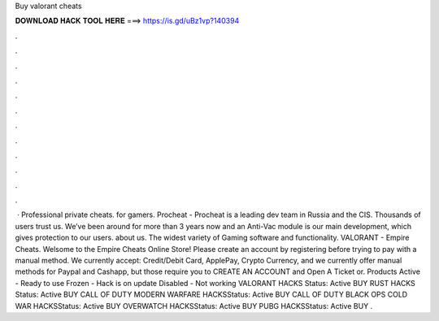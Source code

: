 Buy valorant cheats

𝐃𝐎𝐖𝐍𝐋𝐎𝐀𝐃 𝐇𝐀𝐂𝐊 𝐓𝐎𝐎𝐋 𝐇𝐄𝐑𝐄 ===> https://is.gd/uBz1vp?140394

.

.

.

.

.

.

.

.

.

.

.

.

 · Professional private cheats. for gamers. Procheat - Procheat is a leading dev team in Russia and the CIS. Thousands of users trust us. We’ve been around for more than 3 years now and an Anti-Vac module is our main development, which gives protection to our users. about us. The widest variety of Gaming software and functionality. VALORANT - Empire Cheats. Welsome to the Empire Cheats Online Store! Please create an account by registering before trying to pay with a manual method. We currently accept: Credit/Debit Card, ApplePay, Crypto Currency, and we currently offer manual methods for Paypal and Cashapp, but those require you to CREATE AN ACCOUNT and Open A Ticket or. Products Active - Ready to use Frozen - Hack is on update Disabled - Not working VALORANT HACKS Status: Active BUY RUST HACKS Status: Active BUY CALL OF DUTY MODERN WARFARE HACKSStatus: Active BUY CALL OF DUTY BLACK OPS COLD WAR HACKSStatus: Active BUY OVERWATCH HACKSStatus: Active BUY PUBG HACKSStatus: Active BUY .